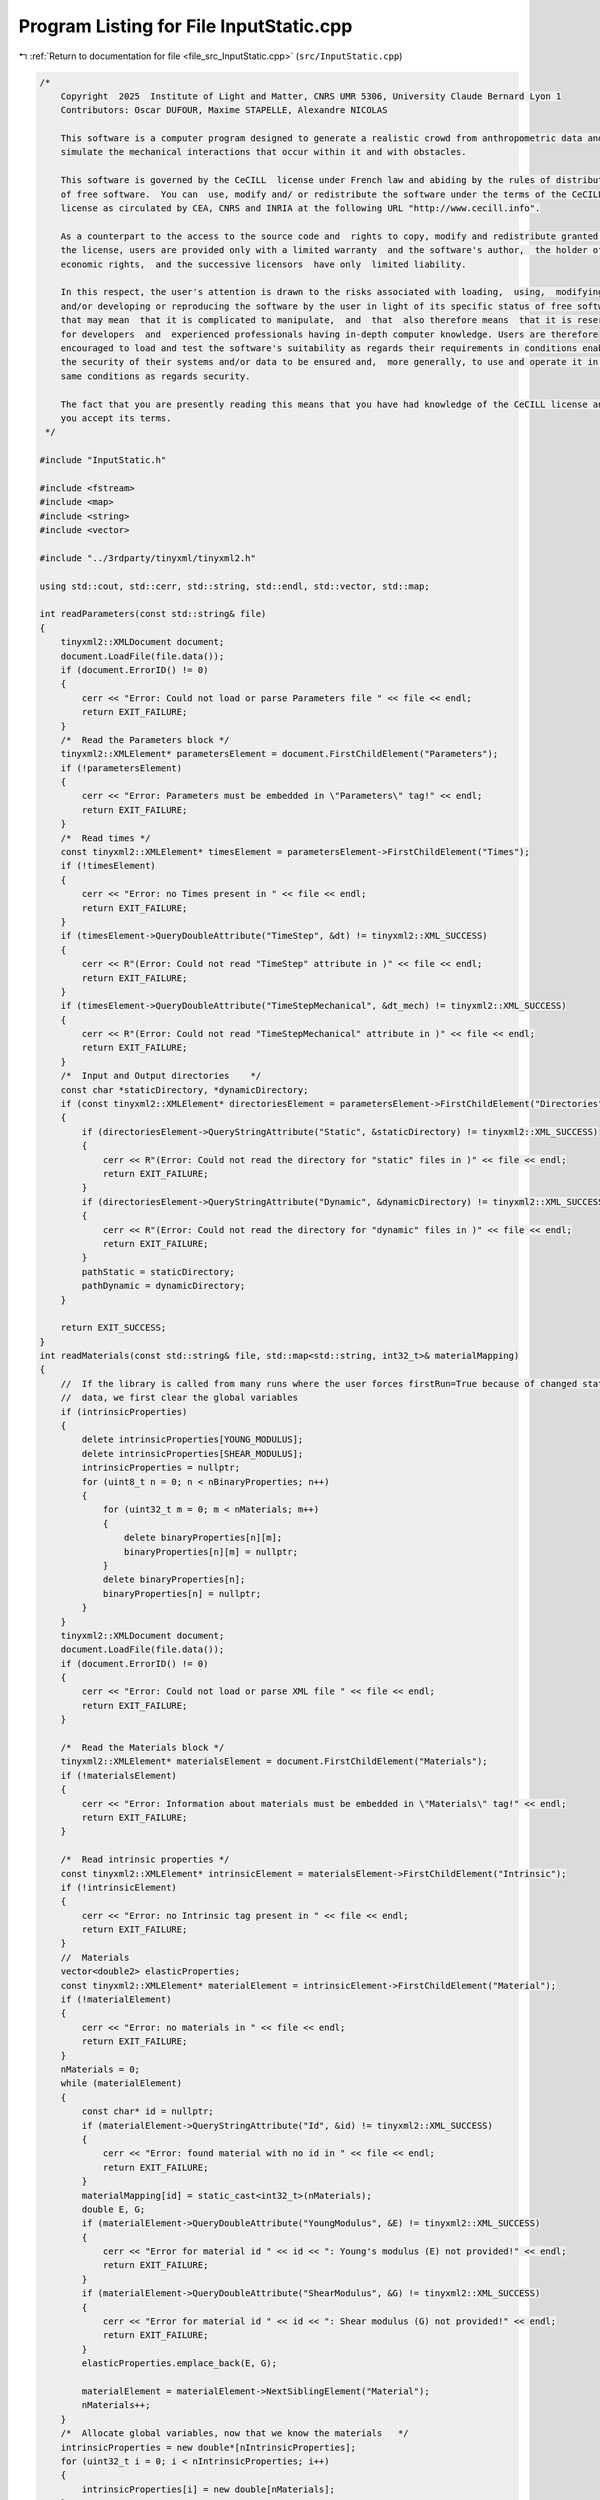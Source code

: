 
.. _program_listing_file_src_InputStatic.cpp:

Program Listing for File InputStatic.cpp
========================================

|exhale_lsh| :ref:`Return to documentation for file <file_src_InputStatic.cpp>` (``src/InputStatic.cpp``)

.. |exhale_lsh| unicode:: U+021B0 .. UPWARDS ARROW WITH TIP LEFTWARDS

.. code-block:: cpp

   /*
       Copyright  2025  Institute of Light and Matter, CNRS UMR 5306, University Claude Bernard Lyon 1
       Contributors: Oscar DUFOUR, Maxime STAPELLE, Alexandre NICOLAS
   
       This software is a computer program designed to generate a realistic crowd from anthropometric data and
       simulate the mechanical interactions that occur within it and with obstacles.
   
       This software is governed by the CeCILL  license under French law and abiding by the rules of distribution
       of free software.  You can  use, modify and/ or redistribute the software under the terms of the CeCILL
       license as circulated by CEA, CNRS and INRIA at the following URL "http://www.cecill.info".
   
       As a counterpart to the access to the source code and  rights to copy, modify and redistribute granted by
       the license, users are provided only with a limited warranty  and the software's author,  the holder of the
       economic rights,  and the successive licensors  have only  limited liability.
   
       In this respect, the user's attention is drawn to the risks associated with loading,  using,  modifying
       and/or developing or reproducing the software by the user in light of its specific status of free software,
       that may mean  that it is complicated to manipulate,  and  that  also therefore means  that it is reserved
       for developers  and  experienced professionals having in-depth computer knowledge. Users are therefore
       encouraged to load and test the software's suitability as regards their requirements in conditions enabling
       the security of their systems and/or data to be ensured and,  more generally, to use and operate it in the
       same conditions as regards security.
   
       The fact that you are presently reading this means that you have had knowledge of the CeCILL license and that
       you accept its terms.
    */
   
   #include "InputStatic.h"
   
   #include <fstream>
   #include <map>
   #include <string>
   #include <vector>
   
   #include "../3rdparty/tinyxml/tinyxml2.h"
   
   using std::cout, std::cerr, std::string, std::endl, std::vector, std::map;
   
   int readParameters(const std::string& file)
   {
       tinyxml2::XMLDocument document;
       document.LoadFile(file.data());
       if (document.ErrorID() != 0)
       {
           cerr << "Error: Could not load or parse Parameters file " << file << endl;
           return EXIT_FAILURE;
       }
       /*  Read the Parameters block */
       tinyxml2::XMLElement* parametersElement = document.FirstChildElement("Parameters");
       if (!parametersElement)
       {
           cerr << "Error: Parameters must be embedded in \"Parameters\" tag!" << endl;
           return EXIT_FAILURE;
       }
       /*  Read times */
       const tinyxml2::XMLElement* timesElement = parametersElement->FirstChildElement("Times");
       if (!timesElement)
       {
           cerr << "Error: no Times present in " << file << endl;
           return EXIT_FAILURE;
       }
       if (timesElement->QueryDoubleAttribute("TimeStep", &dt) != tinyxml2::XML_SUCCESS)
       {
           cerr << R"(Error: Could not read "TimeStep" attribute in )" << file << endl;
           return EXIT_FAILURE;
       }
       if (timesElement->QueryDoubleAttribute("TimeStepMechanical", &dt_mech) != tinyxml2::XML_SUCCESS)
       {
           cerr << R"(Error: Could not read "TimeStepMechanical" attribute in )" << file << endl;
           return EXIT_FAILURE;
       }
       /*  Input and Output directories    */
       const char *staticDirectory, *dynamicDirectory;
       if (const tinyxml2::XMLElement* directoriesElement = parametersElement->FirstChildElement("Directories"))
       {
           if (directoriesElement->QueryStringAttribute("Static", &staticDirectory) != tinyxml2::XML_SUCCESS)
           {
               cerr << R"(Error: Could not read the directory for "static" files in )" << file << endl;
               return EXIT_FAILURE;
           }
           if (directoriesElement->QueryStringAttribute("Dynamic", &dynamicDirectory) != tinyxml2::XML_SUCCESS)
           {
               cerr << R"(Error: Could not read the directory for "dynamic" files in )" << file << endl;
               return EXIT_FAILURE;
           }
           pathStatic = staticDirectory;
           pathDynamic = dynamicDirectory;
       }
   
       return EXIT_SUCCESS;
   }
   int readMaterials(const std::string& file, std::map<std::string, int32_t>& materialMapping)
   {
       //  If the library is called from many runs where the user forces firstRun=True because of changed static
       //  data, we first clear the global variables
       if (intrinsicProperties)
       {
           delete intrinsicProperties[YOUNG_MODULUS];
           delete intrinsicProperties[SHEAR_MODULUS];
           intrinsicProperties = nullptr;
           for (uint8_t n = 0; n < nBinaryProperties; n++)
           {
               for (uint32_t m = 0; m < nMaterials; m++)
               {
                   delete binaryProperties[n][m];
                   binaryProperties[n][m] = nullptr;
               }
               delete binaryProperties[n];
               binaryProperties[n] = nullptr;
           }
       }
       tinyxml2::XMLDocument document;
       document.LoadFile(file.data());
       if (document.ErrorID() != 0)
       {
           cerr << "Error: Could not load or parse XML file " << file << endl;
           return EXIT_FAILURE;
       }
   
       /*  Read the Materials block */
       tinyxml2::XMLElement* materialsElement = document.FirstChildElement("Materials");
       if (!materialsElement)
       {
           cerr << "Error: Information about materials must be embedded in \"Materials\" tag!" << endl;
           return EXIT_FAILURE;
       }
   
       /*  Read intrinsic properties */
       const tinyxml2::XMLElement* intrinsicElement = materialsElement->FirstChildElement("Intrinsic");
       if (!intrinsicElement)
       {
           cerr << "Error: no Intrinsic tag present in " << file << endl;
           return EXIT_FAILURE;
       }
       //  Materials
       vector<double2> elasticProperties;
       const tinyxml2::XMLElement* materialElement = intrinsicElement->FirstChildElement("Material");
       if (!materialElement)
       {
           cerr << "Error: no materials in " << file << endl;
           return EXIT_FAILURE;
       }
       nMaterials = 0;
       while (materialElement)
       {
           const char* id = nullptr;
           if (materialElement->QueryStringAttribute("Id", &id) != tinyxml2::XML_SUCCESS)
           {
               cerr << "Error: found material with no id in " << file << endl;
               return EXIT_FAILURE;
           }
           materialMapping[id] = static_cast<int32_t>(nMaterials);
           double E, G;
           if (materialElement->QueryDoubleAttribute("YoungModulus", &E) != tinyxml2::XML_SUCCESS)
           {
               cerr << "Error for material id " << id << ": Young's modulus (E) not provided!" << endl;
               return EXIT_FAILURE;
           }
           if (materialElement->QueryDoubleAttribute("ShearModulus", &G) != tinyxml2::XML_SUCCESS)
           {
               cerr << "Error for material id " << id << ": Shear modulus (G) not provided!" << endl;
               return EXIT_FAILURE;
           }
           elasticProperties.emplace_back(E, G);
   
           materialElement = materialElement->NextSiblingElement("Material");
           nMaterials++;
       }
       /*  Allocate global variables, now that we know the materials   */
       intrinsicProperties = new double*[nIntrinsicProperties];
       for (uint32_t i = 0; i < nIntrinsicProperties; i++)
       {
           intrinsicProperties[i] = new double[nMaterials];
       }
       binaryProperties = new double**[nBinaryProperties];
       for (uint32_t i = 0; i < nBinaryProperties; i++)
       {
           binaryProperties[i] = new double*[nMaterials];
           for (uint32_t j = 0; j < nMaterials; j++)
           {
               binaryProperties[i][j] = new double[nMaterials];
           }
       }
       /*  Populate intrinsic parameters   */
       for (uint32_t i = 0; i < nMaterials; i++)
       {
           intrinsicProperties[YOUNG_MODULUS][i] = elasticProperties[i].first;
           intrinsicProperties[SHEAR_MODULUS][i] = elasticProperties[i].second;
       }
       /*  Populate binary parameters  */
       //  Find stiffness combinations from intrinsic properties
       for (uint32_t i = 0; i < nMaterials; i++)
       {
           for (uint32_t j = 0; j < nMaterials; j++)
           {
               double stiffnessNormal = computeStiffnessNormal(i, j);
               binaryProperties[STIFFNESS_NORMAL][j][i] = stiffnessNormal;
               binaryProperties[STIFFNESS_NORMAL][i][j] = stiffnessNormal;
               double stiffnessTangential = computeStiffnessTangential(i, j);
               binaryProperties[STIFFNESS_TANGENTIAL][j][i] = stiffnessTangential;
               binaryProperties[STIFFNESS_TANGENTIAL][i][j] = stiffnessTangential;
           }
       }
       //  Read the rest of the binary properties from the XML file - <Binary>
       const tinyxml2::XMLElement* relationshipsElement = materialsElement->FirstChildElement("Binary");
       if (!relationshipsElement)
       {
           cerr << "Error: no Binary tag present in " << file << endl;
           return EXIT_FAILURE;
       }
       const tinyxml2::XMLElement* relationshipElement = relationshipsElement->FirstChildElement("Contact");
       if (!relationshipElement)
       {
           cerr << "Error: no binary properties at all in " << file << endl;
           return EXIT_FAILURE;
       }
       while (relationshipElement)
       {
           const char* id1 = nullptr;
           const char* id2 = nullptr;
           relationshipElement->QueryStringAttribute("Id1", &id1);
           relationshipElement->QueryStringAttribute("Id2", &id2);
           if (!materialMapping.contains(id1) || !materialMapping.contains(id2))
           {
               cerr << "Error: relationships include unknown material ids " << id1 << "or " << id2 << "." << endl;
               return EXIT_FAILURE;
           }
           double gamma_n, gamma_t, mu_d;
           if (relationshipElement->QueryDoubleAttribute("GammaNormal", &gamma_n) != tinyxml2::XML_SUCCESS)
           {
               cerr << "Error for material ids " << id1 << "-" << id2 << ": normal damping (GammaNormal) not provided!" << endl;
               return EXIT_FAILURE;
           }
           if (relationshipElement->QueryDoubleAttribute("GammaTangential", &gamma_t) != tinyxml2::XML_SUCCESS)
           {
               cerr << "Error for material ids " << id1 << "-" << id2 << ": tangential damping (GammaTangential) not provided!" << endl;
               return EXIT_FAILURE;
           }
           if (relationshipElement->QueryDoubleAttribute("KineticFriction", &mu_d) != tinyxml2::XML_SUCCESS)
           {
               cerr << "Error for material ids " << id1 << "-" << id2 << ": kinetic friction (KineticFriction) not provided!" << endl;
               return EXIT_FAILURE;
           }
           //  Fill the remaining slots in the symmetric binaryProperties matrix
           binaryProperties[DAMPING_NORMAL][materialMapping[id1]][materialMapping[id2]] = gamma_n;
           binaryProperties[DAMPING_NORMAL][materialMapping[id2]][materialMapping[id1]] = gamma_n;
           binaryProperties[DAMPING_TANGENTIAL][materialMapping[id1]][materialMapping[id2]] = gamma_t;
           binaryProperties[DAMPING_TANGENTIAL][materialMapping[id2]][materialMapping[id1]] = gamma_t;
           binaryProperties[FRICTION_SLIDING][materialMapping[id1]][materialMapping[id2]] = mu_d;
           binaryProperties[FRICTION_SLIDING][materialMapping[id2]][materialMapping[id1]] = mu_d;
           relationshipElement = relationshipElement->NextSiblingElement("Contact");
       }
   
       return EXIT_SUCCESS;
   }
   int readGeometry(const std::string& file, std::map<std::string, int32_t>& materialMapping)
   {
       //  If the library is called from many runs where the user forces firstRun=True because of changed static
       //  data, we first clear the global variables
       if (!listObstacles.empty())
       {
           listObstacles.clear();
           obstaclesMaterial.clear();
       }
       tinyxml2::XMLDocument document;
       document.LoadFile(file.data());
       if (document.ErrorID() != 0)
       {
           cerr << "Error: Could not load or parse XML file " << file << endl;
           return EXIT_FAILURE;
       }
   
       /*  Read the Geometry block */
       tinyxml2::XMLElement* geometryElement = document.FirstChildElement("Geometry");
       if (!geometryElement)
       {
           cerr << "Error: Information about geometry must be embedded in \"Geometry\" tag!" << endl;
           return EXIT_FAILURE;
       }
   
       /*  Read dimensions */
       const tinyxml2::XMLElement* dimensionsElement = geometryElement->FirstChildElement("Dimensions");
       if (!dimensionsElement)
       {
           cerr << "Error: no Dimensions tag present in " << file << endl;
           return EXIT_FAILURE;
       }
       if (dimensionsElement->QueryDoubleAttribute("Lx", &Lx) != tinyxml2::XML_SUCCESS)
       {
           cerr << "Error: Could not parse domain dimensions from XML file " << file << endl;
           return EXIT_FAILURE;
       }
       if (dimensionsElement->QueryDoubleAttribute("Ly", &Ly) != tinyxml2::XML_SUCCESS)
       {
           cerr << "Error: Could not parse domain dimensions from XML file " << file << endl;
           return EXIT_FAILURE;
       }
   
       /*  Read Walls  */
       const tinyxml2::XMLElement* wallElement = geometryElement->FirstChildElement("Wall");
       if (!wallElement)
       {
           cerr << "Error: no wall present on geometry file " << file << endl;
           return EXIT_FAILURE;
       }
       while (wallElement != nullptr)
       {
           //  Fetch material
           const char* materialId = nullptr;
           wallElement->QueryStringAttribute("MaterialId", &materialId);
           if (!materialId || !materialMapping.contains(materialId))
           {
               cerr << "Error: unknown or absent material id " << materialId << " given for one of the walls" << endl;
               return EXIT_FAILURE;
           }
           else
               obstaclesMaterial.push_back(materialMapping[materialId]);
   
           vector<double2> wall;
           const tinyxml2::XMLElement* cornerElement = wallElement->FirstChildElement("Corner");
           if (!cornerElement)
           {
               cerr << "Error: no corners in wall!" << endl;
               return EXIT_FAILURE;
           }
           while (cornerElement != nullptr)
           {
               const char* buffer = nullptr;
               if (cornerElement->QueryStringAttribute("Coordinates", &buffer) != tinyxml2::XML_SUCCESS)
               {
                   cerr << "Error: Could not parse corner coordinates from XML file " << file << endl;
                   return EXIT_FAILURE;
               }
               auto [rc, coordinates] = parse2DComponents(buffer);
               if (rc != EXIT_SUCCESS)
               {
                   cerr << "Error: Could not parse corner coordinates from XML file " << file << endl;
                   return EXIT_FAILURE;
               }
               wall.emplace_back(coordinates);
               cornerElement = cornerElement->NextSiblingElement("Corner");
           }
           listObstacles.push_back(wall);
   
           wallElement = wallElement->NextSiblingElement("Wall");
       }
   
       return EXIT_SUCCESS;
   }
   int readAgents(const std::string& file, std::vector<unsigned>& nShapesPerAgent, std::vector<unsigned>& shapeIDagent,
                  std::vector<int>& edges, std::vector<double>& radii, std::vector<double>& masses, std::vector<double>& mois,
                  std::vector<double2>& delta_gtos, std::map<std::string, int32_t>& materialMapping)
   {
       if (agents)
       {
           for (uint32_t a = 0; a < nAgents; ++a)
           {
               delete agents[a];
               agents[a] = nullptr;
           }
           delete agents;
           agents = nullptr;
           agentMap.clear();
           agentMapInverse.clear();
           agentProperties.clear();
           shapesMaterial.clear();
       }
       tinyxml2::XMLDocument document;
       document.LoadFile(file.data());
       if (document.ErrorID() != 0)
       {
           cerr << "Error: Could not load or parse XML file" << file << endl;
           return EXIT_FAILURE;
       }
   
       /*  Read the Agents block   */
       tinyxml2::XMLElement* agentsElement = document.FirstChildElement("Agents");
       if (!agentsElement)
       {
           cerr << "Error: agents must be embedded in \"Agents\" tag!" << endl;
           return EXIT_FAILURE;
       }
       const tinyxml2::XMLElement* agentElement = agentsElement->FirstChildElement("Agent");
       if (!agentElement)
       {
           cerr << "Error: no Agent tag present in " << file << endl;
           return EXIT_FAILURE;
       }
       size_t sGlobal = 0;
       edges.push_back(static_cast<int>(sGlobal));
       uint32_t agentId = 0;
       while (agentElement != nullptr)
       {
           //  Id (ignored)
           const char* externId;
           if (agentElement->QueryStringAttribute("Id", &externId) != tinyxml2::XML_SUCCESS)
           {
               cerr << "Error: please provide identifiers for your agents " << endl;
               return EXIT_FAILURE;
           }
           agentMap[externId] = agentId;
           agentMapInverse.emplace_back(externId);
           //  Mass and Moment of Inertia
           double mass, moi;
           if (agentElement->QueryDoubleAttribute("Mass", &mass) != tinyxml2::XML_SUCCESS)
               cerr << "Error: could not get mass from agent " << externId << endl;
           if (agentElement->QueryDoubleAttribute("MomentOfInertia", &moi) != tinyxml2::XML_SUCCESS)
               cerr << "Error: could not get moment of inertia from agent " << externId << endl;
           masses.push_back(mass);
           mois.push_back(moi);
           double dampingTranslational, dampingRotational;
           if (agentElement->QueryDoubleAttribute("FloorDamping", &dampingTranslational) != tinyxml2::XML_SUCCESS)
           {
               cerr << "Error: for agent " << externId << ": translational damping (FloorDamping) not provided! " << endl;
               return EXIT_FAILURE;
           }
           if (agentElement->QueryDoubleAttribute("AngularDamping", &dampingRotational) != tinyxml2::XML_SUCCESS)
           {
               cerr << "Error: for agent " << externId << ": rotational damping (AngularDamping) not provided! " << endl;
               return EXIT_FAILURE;
           }
           agentProperties.emplace_back(dampingTranslational, dampingRotational);
   
           //  Shapes
           const tinyxml2::XMLElement* shapeElement = agentElement->FirstChildElement("Shape");
           if (!shapeElement)
           {
               cerr << "Error: an agent has no shapes in " << file << endl;
               return EXIT_FAILURE;
           }
           size_t s = 0;
           while (shapeElement != nullptr)
           {
               //  Fill shapeIDagent - as many agentIds as there are shapes for it
               shapeIDagent.push_back(agentId);
               //  Fetch material
               const char* materialId = nullptr;
               shapeElement->QueryStringAttribute("MaterialId", &materialId);
               if (!materialId || !materialMapping.contains(materialId))
               {
                   cerr << "Error: unknown or absent material id " << materialId << "given for one of the shapes." << endl;
                   return EXIT_FAILURE;
               }
               else
                   shapesMaterial[sGlobal] = materialMapping[materialId];
   
               double radius;
               if (shapeElement->QueryDoubleAttribute("Radius", &radius) != tinyxml2::XML_SUCCESS)
               {
                   cerr << "Error: could not get radius from shape " << s + 1 << " in agent " << agentId << endl;
                   return EXIT_FAILURE;
               }
               radii.push_back(radius);
               const char* buffer = nullptr;
               if (shapeElement->QueryStringAttribute("Position", &buffer) != tinyxml2::XML_SUCCESS)
               {
                   cerr << "Error: Could not parse shape coordinates from XML file " << file << endl;
                   return EXIT_FAILURE;
               }
               auto [rc, coordinates] = parse2DComponents(buffer);
               if (rc != EXIT_SUCCESS)
               {
                   cerr << "Error: Could not parse shape coordinates from XML file " << file << endl;
                   return EXIT_FAILURE;
               }
               delta_gtos.emplace_back(coordinates);
   
               shapeElement = shapeElement->NextSiblingElement("Shape");
               s++;
               sGlobal++;
           }
           nShapesPerAgent.push_back(s);
           edges.push_back(static_cast<int>(sGlobal));
   
           agentElement = agentElement->NextSiblingElement("Agent");
           agentId++;
       }
   
       nAgents = masses.size();
   
       return EXIT_SUCCESS;
   }
   
   double computeStiffnessNormal(const uint32_t i, const uint32_t j)
   {
       const double Ei = intrinsicProperties[YOUNG_MODULUS][i];
       const double Ej = intrinsicProperties[YOUNG_MODULUS][j];
       const double Gi = intrinsicProperties[SHEAR_MODULUS][i];
       const double Gj = intrinsicProperties[SHEAR_MODULUS][j];
   
       return 1 / ((4 * Gi - Ei) / (4 * pow(Gi, 2)) + (4 * Gj - Ej) / (4 * pow(Gj, 2)));
   }
   double computeStiffnessTangential(const uint32_t i, const uint32_t j)
   {
       const double Ei = intrinsicProperties[YOUNG_MODULUS][i];
       const double Ej = intrinsicProperties[YOUNG_MODULUS][j];
       const double Gi = intrinsicProperties[SHEAR_MODULUS][i];
       const double Gj = intrinsicProperties[SHEAR_MODULUS][j];
   
       return 1 / ((6 * Gi - Ei) / (8 * pow(Gi, 2)) + (6 * Gj - Ej) / (8 * pow(Gj, 2)));
   }
